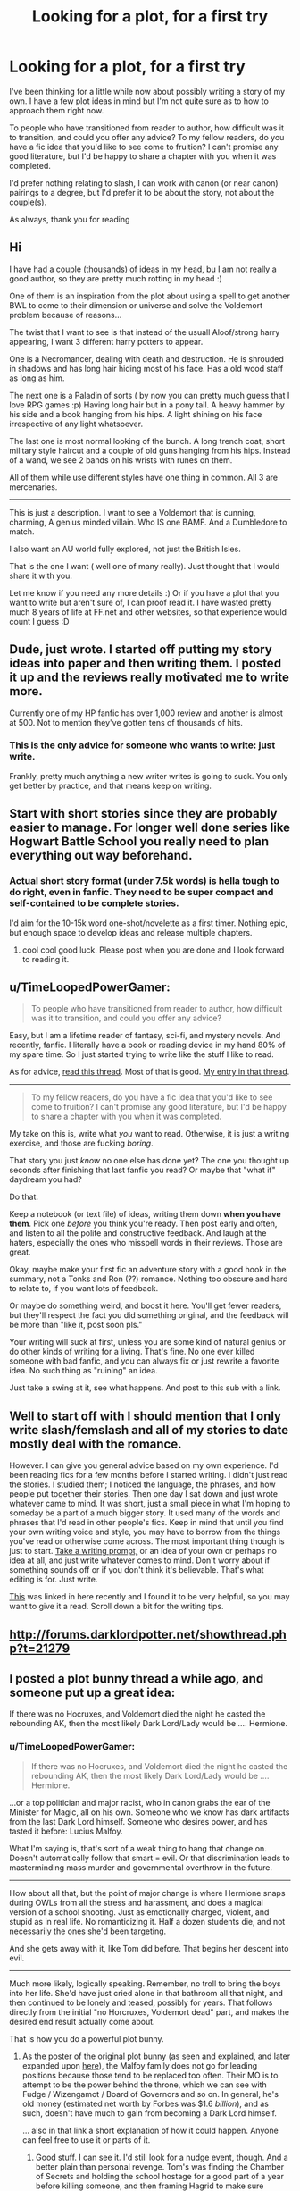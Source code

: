 #+TITLE: Looking for a plot, for a first try

* Looking for a plot, for a first try
:PROPERTIES:
:Author: The_Wuffie
:Score: 7
:DateUnix: 1403436805.0
:DateShort: 2014-Jun-22
:FlairText: Misc
:END:
I've been thinking for a little while now about possibly writing a story of my own. I have a few plot ideas in mind but I'm not quite sure as to how to approach them right now.

To people who have transitioned from reader to author, how difficult was it to transition, and could you offer any advice? To my fellow readers, do you have a fic idea that you'd like to see come to fruition? I can't promise any good literature, but I'd be happy to share a chapter with you when it was completed.

I'd prefer nothing relating to slash, I can work with canon (or near canon) pairings to a degree, but I'd prefer it to be about the story, not about the couple(s).

As always, thank you for reading


** Hi

I have had a couple (thousands) of ideas in my head, bu I am not really a good author, so they are pretty much rotting in my head :)

One of them is an inspiration from the plot about using a spell to get another BWL to come to their dimension or universe and solve the Voldemort problem because of reasons...

The twist that I want to see is that instead of the usuall Aloof/strong harry appearing, I want 3 different harry potters to appear.

One is a Necromancer, dealing with death and destruction. He is shrouded in shadows and has long hair hiding most of his face. Has a old wood staff as long as him.

The next one is a Paladin of sorts ( by now you can pretty much guess that I love RPG games :p) Having long hair but in a pony tail. A heavy hammer by his side and a book hanging from his hips. A light shining on his face irrespective of any light whatsoever.

The last one is most normal looking of the bunch. A long trench coat, short military style haircut and a couple of old guns hanging from his hips. Instead of a wand, we see 2 bands on his wrists with runes on them.

All of them while use different styles have one thing in common. All 3 are mercenaries.

--------------

This is just a description. I want to see a Voldemort that is cunning, charming, A genius minded villain. Who IS one BAMF. And a Dumbledore to match.

I also want an AU world fully explored, not just the British Isles.

That is the one I want ( well one of many really). Just thought that I would share it with you.

Let me know if you need any more details :) Or if you have a plot that you want to write but aren't sure of, I can proof read it. I have wasted pretty much 8 years of life at FF.net and other websites, so that experience would count I guess :D
:PROPERTIES:
:Author: thegreatbin
:Score: 3
:DateUnix: 1403475789.0
:DateShort: 2014-Jun-23
:END:


** Dude, just wrote. I started off putting my story ideas into paper and then writing them. I posted it up and the reviews really motivated me to write more.

Currently one of my HP fanfic has over 1,000 review and another is almost at 500. Not to mention they've gotten tens of thousands of hits.
:PROPERTIES:
:Score: 5
:DateUnix: 1403455097.0
:DateShort: 2014-Jun-22
:END:

*** This is the only advice for someone who wants to write: just write.

Frankly, pretty much anything a new writer writes is going to suck. You only get better by practice, and that means keep on writing.
:PROPERTIES:
:Author: lifelesseyes
:Score: 4
:DateUnix: 1403461182.0
:DateShort: 2014-Jun-22
:END:


** Start with short stories since they are probably easier to manage. For longer well done series like Hogwart Battle School you really need to plan everything out way beforehand.
:PROPERTIES:
:Author: skydrake
:Score: 2
:DateUnix: 1403468876.0
:DateShort: 2014-Jun-23
:END:

*** Actual short story format (under 7.5k words) is hella tough to do right, even in fanfic. They need to be super compact and self-contained to be complete stories.

I'd aim for the 10-15k word one-shot/novelette as a first timer. Nothing epic, but enough space to develop ideas and release multiple chapters.
:PROPERTIES:
:Author: TimeLoopedPowerGamer
:Score: 3
:DateUnix: 1403598075.0
:DateShort: 2014-Jun-24
:END:

**** cool cool good luck. Please post when you are done and I look forward to reading it.
:PROPERTIES:
:Author: skydrake
:Score: 1
:DateUnix: 1403608530.0
:DateShort: 2014-Jun-24
:END:


** u/TimeLoopedPowerGamer:
#+begin_quote
  To people who have transitioned from reader to author, how difficult was it to transition, and could you offer any advice?
#+end_quote

Easy, but I am a lifetime reader of fantasy, sci-fi, and mystery novels. And recently, fanfic. I literally have a book or reading device in my hand 80% of my spare time. So I just started trying to write like the stuff I like to read.

As for advice, [[http://www.reddit.com/r/HPfanfiction/comments/28hjdf/advice_for_new_fanfiction_writer/][read this thread]]. Most of that is good. [[http://www.reddit.com/r/HPfanfiction/comments/28hjdf/advice_for_new_fanfiction_writer/cibau24][My entry in that thread]].

--------------

#+begin_quote
  To my fellow readers, do you have a fic idea that you'd like to see come to fruition? I can't promise any good literature, but I'd be happy to share a chapter with you when it was completed.
#+end_quote

My take on this is, write what /you/ want to read. Otherwise, it is just a writing exercise, and those are fucking /boring/.

That story you just /know/ no one else has done yet? The one you thought up seconds after finishing that last fanfic you read? Or maybe that "what if" daydream you had?

Do that.

Keep a notebook (or text file) of ideas, writing them down *when you have them*. Pick one /before/ you think you're ready. Then post early and often, and listen to all the polite and constructive feedback. And laugh at the haters, especially the ones who misspell words in their reviews. Those are great.

Okay, maybe make your first fic an adventure story with a good hook in the summary, not a Tonks and Ron (??) romance. Nothing too obscure and hard to relate to, if you want lots of feedback.

Or maybe do something weird, and boost it here. You'll get fewer readers, but they'll respect the fact you did something original, and the feedback will be more than "like it, post soon pls."

Your writing will suck at first, unless you are some kind of natural genius or do other kinds of writing for a living. That's fine. No one ever killed someone with bad fanfic, and you can always fix or just rewrite a favorite idea. No such thing as "ruining" an idea.

Just take a swing at it, see what happens. And post to this sub with a link.
:PROPERTIES:
:Author: TimeLoopedPowerGamer
:Score: 2
:DateUnix: 1403596149.0
:DateShort: 2014-Jun-24
:END:


** Well to start off with I should mention that I only write slash/femslash and all of my stories to date mostly deal with the romance.

However. I can give you general advice based on my own experience. I'd been reading fics for a few months before I started writing. I didn't just read the stories. I studied them; I noticed the language, the phrases, and how people put together their stories. Then one day I sat down and just wrote whatever came to mind. It was short, just a small piece in what I'm hoping to someday be a part of a much bigger story. It used many of the words and phrases that I'd read in other people's fics. Keep in mind that until you find your own writing voice and style, you may have to borrow from the things you've read or otherwise come across. The most important thing though is just to start. [[http://quizilla.teennick.com/stories/20058265/writing-fanfiction-a-big-list-of-writing-prompts][Take a writing prompt,]] or an idea of your own or perhaps no idea at all, and just write whatever comes to mind. Don't worry about if something sounds off or if you don't think it's believable. That's what editing is for. Just write.

[[https://www.fanfiction.net/u/1591992/ScytheRider][This]] was linked in here recently and I found it to be very helpful, so you may want to give it a read. Scroll down a bit for the writing tips.
:PROPERTIES:
:Author: LittleMissPeachy6
:Score: 1
:DateUnix: 1403473271.0
:DateShort: 2014-Jun-23
:END:


** [[http://forums.darklordpotter.net/showthread.php?t=21279]]
:PROPERTIES:
:Author: Notosk
:Score: 1
:DateUnix: 1403506096.0
:DateShort: 2014-Jun-23
:END:


** I posted a plot bunny thread a while ago, and someone put up a great idea:

If there was no Hocruxes, and Voldemort died the night he casted the rebounding AK, then the most likely Dark Lord/Lady would be .... Hermione.
:PROPERTIES:
:Score: 1
:DateUnix: 1403524325.0
:DateShort: 2014-Jun-23
:END:

*** u/TimeLoopedPowerGamer:
#+begin_quote
  If there was no Hocruxes, and Voldemort died the night he casted the rebounding AK, then the most likely Dark Lord/Lady would be .... Hermione.
#+end_quote

...or a top politician and major racist, who in canon grabs the ear of the Minister for Magic, all on his own. Someone who we know has dark artifacts from the last Dark Lord himself. Someone who desires power, and has tasted it before: Lucius Malfoy.

What I'm saying is, that's sort of a weak thing to hang that change on. Doesn't automatically follow that smart = evil. Or that discrimination leads to masterminding mass murder and governmental overthrow in the future.

--------------

How about all that, but the point of major change is where Hermione snaps during OWLs from all the stress and harassment, and does a magical version of a school shooting. Just as emotionally charged, violent, and stupid as in real life. No romanticizing it. Half a dozen students die, and not necessarily the ones she'd been targeting.

And she gets away with it, like Tom did before. That begins her descent into evil.

--------------

Much more likely, logically speaking. Remember, no troll to bring the boys into her life. She'd have just cried alone in that bathroom all that night, and then continued to be lonely and teased, possibly for years. That follows directly from the initial "no Horcruxes, Voldemort dead" part, and makes the desired end result actually come about.

That is how you do a powerful plot bunny.
:PROPERTIES:
:Author: TimeLoopedPowerGamer
:Score: 1
:DateUnix: 1403597559.0
:DateShort: 2014-Jun-24
:END:

**** As the poster of the original plot bunny (as seen and explained, and later expanded upon [[http://www.reddit.com/r/HPfanfiction/comments/27dc0l/plot_bunnies_thread/chzssve][here]]), the Malfoy family does not go for leading positions because those tend to be replaced too often. Their MO is to attempt to be the power behind the throne, which we can see with Fudge / Wizengamot / Board of Governors and so on. In general, he's old money (estimated net worth by Forbes was $1.6 /billion/), and as such, doesn't have much to gain from becoming a Dark Lord himself.

... also in that link a short explanation of how it could happen. Anyone can feel free to use it or parts of it.
:PROPERTIES:
:Author: Teh_Warlus
:Score: 2
:DateUnix: 1403602557.0
:DateShort: 2014-Jun-24
:END:

***** Good stuff. I can see it. I'd still look for a nudge event, though. And a better plain than personal revenge. Tom's was finding the Chamber of Secrets and holding the school hostage for a good part of a year before killing someone, and then framing Hagrid to make sure Hogwarts didn't close. Knowing he was the heir of Slytherin lead him to believe he could and should rule magical Britain, if not the entire world.

Hermione needs both, too. A push and a plan. First, something to send her over the edge and actually take action. Doesn't need to be something anyone else recognizes, but big and public would be better. Something to make her go all-in. After that, a plan is formed, then lists and a schedule for taking over the world. Dark witches kill people. Dark Ladies /rule over/ people.

--------------

If no Horcruxes, maybe she just finds Tom Riddle's perfectly normal diary in her second year at Hogworts, stuffed behind a cracked tile in the third-floor girl's bathroom. No boy stuck inside writing back, sure, but it is still full of his notes on all the teenage-badass plans he had to show them, to show them /all/. And perhaps notes on how to use each and every one of the Unforgivables. She then has to use something she found there, something very Dark, in the heat of the moment to defend herself. And she finds she likes the clean and efficient results.

She's not charismatic. She doesn't have Gryffindor wrapped around her little finger, like Tom did with Slytherin. So maybe she doesn't want everyone to bow to her, but instead forms a plan to give power to the powerless, like house elves and maybe even Muggles themselves. They would be her army. Willing or not. And if a few pureblood bigots needed to get ground into potion ingredients in the process? Well, that's just the price of /progress/.
:PROPERTIES:
:Author: TimeLoopedPowerGamer
:Score: 1
:DateUnix: 1403646521.0
:DateShort: 2014-Jun-25
:END:

****** I can't take full credit for this idea (just most of it), since the germ of it started [[http://forums.spacebattles.com/threads/harry-potter-ideas-discussion-and-rec-thread-the-eight-part-soul.291356/page-65#post-14473398][with this forum post]], and was expanded upon in that thread (where I post as "Pahan"), but one possible "nudge event" for Dark Lady Granger might take place in her second year.

Even if we take the original thread's premise that there are no Horcruxes, Tom Riddle's Diary may well still be a parasitic magical artifact that contains his mind-state upload. (It makes sense for Tom --- obsessed as he is with not dying --- to create a self-restoring backup of himself, though he only made one, because it was not a very satisfying solution: it would be only a copy of him that gets restored, after all.)

Said backup still ends up in the hands of Lucius Malfoy, the conflict between him and Arthur Weasley still takes place, and Ginny Weasley still gets the Diary. Animals, ghosts, and students are petrified.

Hermione, lonely and bitter though she might be, begins her own investigation, because, someone or something is hunting people /just like her/, and nobody seems to be doing anything about it. She may not be a Parselmouth, but one of the consequences of having no human friends is that she has become friends with Moaning Myrtle. With Myrtle's testimony and possibly other help, Hermione solves the mystery in the beginning of May, only to get Petrified on her way to inform the teachers.

She is awakened a month later, to learn that Dumbledore has been removed, Hagrid imprisoned, and Ginny (or someone else, if Diary had jumped) has vanished in the Chamber. She tells a teacher (or Pomfrey) about the basilisk and the location of the entrance to the Chamber (deduced thanks to Myrtle), but they do not have a Parselmouth who can open the Chamber, so they are unable to save Ginny or whomever might have the Diary at that point (though it is possibly too late by then, anyway), even though Dumbledore and Aurors are able to capture or kill Tom Riddle on his way out. (If captured alive, he is quickly executed, since nobody --- including the likes of Lucius Malfoy --- actually wants him around.)

Dumbledore is able to pressure Lucius to resign from the Board of Governors, but Dumbledore's own position is highly precarious (because a student /did/ die on his watch), and nothing more can be done against Lucius.

Hermione gets credit for solving the mystery, and she gets her Award for Special Services and her fifteen minutes of fame. Suddenly, everybody wants to be her friend (except for the Slytherins), and she even gets to hear nice things from people like Ron, like "Seems like you're a real Gryffindor after all!"

However, she also learns that Hagrid did not survive his stay in Azkaban.

It could be that the gentle giant's heart was not as resilient in the face of the Dementors as one might have expected (with him being in his mid sixties, and who knows what the life expectancy for half-giants is?), or it could be that an overzealous Dementor (and a hostile or negligent warden) got him Kissed. Either way, he has been killed --- or, worse, desouled.

With Hagrid being a relative nobody, a penniless, wandless, uncouth half-giant who wasn't that great a wizard even before he was expelled, and with Dumbledore's position being precarious enough as it is, there is nobody to push for justice, especially since the orders to put him in Azkaban had come directly from Minister of Magic Cornelius Fudge.

Hermione is horrified, but she does not find a receptive audience in her campaign to get justice. Rather, she encounters indifference and thinly-veiled racism and classism (because something like that could never happen to a /proper/ wizard or witch), victim blaming (because it's Hagrid's own fault for messing around with dangerous creatures, drawing suspicion to himself), and general cynicism and a sense of helplessness. Dumbledore, in particular, deeply regrets what had happened, but he knows that if he pushes for more accountability in the fiasco, he is going to be caught up in it as well, so he chooses the lesser evil and keeps his head down. (Not, incidentally, Greater Good. That's Fanon. Dumbledore /rejected/ Greater Good. That's why he broke up with Grindelwald.)

Hermione can't let it go, though, and, soon enough, everybody who suddenly wanted to be her friend no longer does. Even the Gryiffindors, who agree with her in principle and in House solidarity with herself and Hagrid, don't see what can be done, and they don't like to be reminded of it.

Hermione is, once again, alone. She can accept that a tragic mistake had been made, but lack of consequences for Fudge or Malfoy and the general indifference tell her that the wizarding society in general and the Ministry in particular cannot be salvaged by working within the system. It is dead to her. Even that paragon of all that is good and right, Dumbledore --- the wizard who is a big part of why she had asked the Sorting Hat to put her into Gryffindor over Ravenclaw or Slytherin --- is, for all his magical capabilities and righteousness, unable to act within the law and unwilling to act outside of it. He and his teachings are dead to her as well.

Thus it begins. Hagrid /will/ get justice. All those oppressed and neglected, be they Muggleborn, Muggle, Squib, house-elf, centaur, werewolf, goblin, or not 100% human, /will/ get justice. The wizarding world /will/ change, or it will *burn*.

TL;DR: In the second year, Hagrid dies in Azkaban, and even though the real culprit is caught, nobody is held accountable. Hermione doesn't react well.
:PROPERTIES:
:Author: turbinicarpus
:Score: 2
:DateUnix: 1403948078.0
:DateShort: 2014-Jun-28
:END:

******* Really good. Like it.

Magical world culture and government is a very weak spot in the original series, which makes it a good target for anyone waiting to disillusion a protagonist. The sheer number bad people and ideas in the Ministry, and the dearth of good counter-examples, doesn't paint a pretty picture.

Even the leader of the "good guys," Dumbledore, is such a continual fuckup, irresponsible administrator, and absentee mentor figure that he seems automatically sinister to the rational reader, regardless of original intent.

Hence the wide array of evil or manipulative Dumbledore fics.
:PROPERTIES:
:Author: TimeLoopedPowerGamer
:Score: 1
:DateUnix: 1404006875.0
:DateShort: 2014-Jun-29
:END:

******** I like it too. Now, someone who can write dialogue worth reading, like yourself, needs to actually write it. (Speaking of Hermione taking over the world, how's /Harry Potter and the Witch Queen/ coming?)

I do think that, averaged over the authors who write these sorts of fics, the motivation for manipulative Dumbledore is about 20% Dumbledore's actual behavior and 80% the authors' desire to power-up Harry beyond all reason without admitting that powering-up Harry is a part of their AU's premise, rather than something actually supported by canon, because admitting /that/ would open them to justified accusations of writing a Gary Stu, especially since they tend to do it tastelessly. So, they invent conspiracy theories that Dumbledore had somehow suppressed Harry's awesome potential in canon, and the only change in the author's AU relative to their vision of canon is that the conspiracy unravels.

(Notably, powering-up characters /can/ be done tastefully. HP:WQ comes to mind.)
:PROPERTIES:
:Author: turbinicarpus
:Score: 1
:DateUnix: 1404133457.0
:DateShort: 2014-Jun-30
:END:

********* Interesting note on fanfic. I certainly agree. Character power creep is seldom handled well in fanfic, either in origin story or execution. Usually, even the best are worse than the worst Dragon Ball Z plotlines.

--------------

As for my fic: sure, this relates to the topic. And thanks for the compliment, but I think there is still a lot of room for improvement there for me. And in other places. Talking about my writing process and failures might help other writers, especially those first starting out.

So, [[https://www.fanfiction.net/s/8823447/1/Harry-Potter-and-the-Witch-Queen][Harry Potter and the Witch Queen]] is alive and healthy. Almost have the next two extra-long chapters done, but I still want to make sure I end this storyline right. Might turn into three chapters if I can't trim it better. Or four.

I probably shouldn't mention at this point that I've written almost an entire other novel's worth of stuff since my last update. Just not all (or much, really) for that story. Sigh. There is a lesson there, somewhere.

My biggest block was that I had a bad case of "yelling at Dumbledore" that took something like a month to resolve in my sparse writing time. I'm over it now, after three or four rewrites of that section. Intelligent, informed, proactive characters confronting him without either freezing in place and saying nothing, or immediately listing his multitude of failures as a bludgeon to influence him is... harder than I thought.

Overall, the most important thing I'd change in my process now that I've written a lot more long-form fanfic is, finish the rough drafts of entire plotlines before starting to publish anything. Having a "good idea" of how everything will be resolved and lots of notes isn't really enough, at least for me. With a minimum framework written and available to refer to and revise, it's less stressful and there are fewer surprise delays.
:PROPERTIES:
:Author: TimeLoopedPowerGamer
:Score: 1
:DateUnix: 1404181552.0
:DateShort: 2014-Jul-01
:END:

********** u/turbinicarpus:
#+begin_quote
  Character power creep is seldom handled well in fanfic, either in origin story or execution. Usually, even the best are worse than the worst Dragon Ball Z plotlines.
#+end_quote

That's where tastefulness comes in. You pull it off in HP:WQ, I think, for two reasons:

1. Your point of view character is not the same as your powered-up character and, in fact, has a very strongly expressed personality --- being mentally an adult with untreated PTSD, among other baggage.

2. Your powered-up character is Hermione, not Harry. That may seem like an arbitrary choice, but it has the benefit of being relatively unusual in the fandom /and/ there is also that --- at least in my thinking --- a powered-up Hermione is more interesting to read than a powered-up Harry, at least assuming their canon personalities and motivations remain more or less intact. In short, if you power up Harry to be more talented/powerful than Dumbledore and Riddle put together, that would make it much easier for him to protect people about whom he cares, defeat (non-lethally) people who threaten them, and make it easier for him to pass his classes, therefore leaving him with more time to play Quiddich, and his foes will neutralize him with the simple strategy of not targeting anyone he, personally, knows and cares about and not performing any dastardly deeds right in front of him. If you power up Hermione to be more talented/powerful than Dumbledore and Riddle put together, she'd be working on her own notion of the Greater Good to impose on the world (whether the world wants it or not) before the day is out, and then she'd be implementing it.

That's really Rowlings's fault for making canon Harry such a cypher. One can tweak that, of course, but then one ends up with a HINO, even farther into the Gary Stu territory. Not to say that it's impossible to pull off. For example there's /Harry Potter and the Boy Who Lived/ by The Santi, which features the most blatant HINO ever (to the point where it's the Twin Who Lived Nathan who goes through canon adventures at Hogwarts, while "Harry" goes off to Durmstrang). However, it also features a detailed, well-thought-out vision of Durmstrang that has become my hedcanon for it, as well as compelling and realistic NCs. But, that's a rare exception.
:PROPERTIES:
:Author: turbinicarpus
:Score: 2
:DateUnix: 1404211432.0
:DateShort: 2014-Jul-01
:END:


** The best advice I can give is to start writing with the character/scenario that you know best. If you find yourself always reading stories where, say, Harry becomes the next Dark Lord, maybe start with something like that, putting your own spin on it. Once you're more familiar with writing and have built up your skills a little, you can branch out, try out new characters or plots. It worked for me.
:PROPERTIES:
:Author: Madtheswine
:Score: 1
:DateUnix: 1403578224.0
:DateShort: 2014-Jun-24
:END:


** Honestly, best advice that EVERYONE will give you is to write and once you have written something down (doesn't have to be much, maybe just a paragraph) read over it, if you like it and don't think you can make it any better then continue, if you think you could do better or hold yourself to a higher standard, then probably go over it. This probably is probably the best advice I can give you (I was/am a writer on Fanfiction.net, I'm on hiatus because of school), good luck.

I have a Fic idea, it involves Weasley bashing and probable Dumbledore bashing tho: 5th year Harry discovers he is being fed love potion (wow.... The cliches) and goes into a deep mood, only to be snapped out of it by some girl (any girl, doesn't really matter, except for Ginny of course haha, probably someone unpredictable like Daphne Greengrass etc.). Dumbledore finds out and goes apeshit. Going into the war Harry and his companion and friends (the DA, renamed of course, and Lupin,) are facing attacks from Voldemort and Dumbledore and the Order (minus Sirius (if he isn't dead), Lupin and the twins) in what is called the biggest war in both the muggle and wizarding world. Outcome up to you. Works as primarily a Romance/Action/Drama type Fic.

This idea is nowhere near perfect, I literally just came up with it like 5 minutes ago. It would be nice to see it be put into action. Don't sweat if you don't want to do it (I feel like an ass for saying that for some reason), just chuck me a PM regardless of the decision (that feeling just came back).

More advice, this is the longest post I have ever written haha, some essentials are Grammar, spelling, punctuation, Capital letters etc. These are essential to keep a readers attention, this will also make or break your Fic.Personally, if i see a fanfic with bad spelling etc, I will give it a chance, But if it doesn't improve I will likely stop reading.

Good luck and HAVE FUN doing it.

Regards, Charlie.
:PROPERTIES:
:Author: CMacca99
:Score: 1
:DateUnix: 1403525426.0
:DateShort: 2014-Jun-23
:END:

*** u/Frix:
#+begin_quote
  wow.... The cliches
#+end_quote

I'm glad that you realize it yourself. this saves us the trouble of having to point out why it's a terrible terrible idea.
:PROPERTIES:
:Author: Frix
:Score: -2
:DateUnix: 1403534233.0
:DateShort: 2014-Jun-23
:END:

**** Wow, just kick me in the head while you're at it. Sometimes terrible ideas work, you just need the correct writer. Sure it's cliched, but a lot of fics are and I've seen fics similar to this that have worked. He/She said that he/she was just wondering if we had ideas, I said that I had made that idea in like 5 minutes and it was really basic. And using "us" implies that everyone hates it, whereas at the moment you are the only one that has commented like that, other people could really like the idea. Not saying that they do, just saying its possible.
:PROPERTIES:
:Author: CMacca99
:Score: 3
:DateUnix: 1403562880.0
:DateShort: 2014-Jun-24
:END:

***** u/Frix:
#+begin_quote
  Sometimes terrible ideas work, you just need the correct writer. Sure it's cliched, but a lot of fics are and I've seen fics similar to this that have worked.
#+end_quote

A good writer can make a story work DESPITE it being based on a terrible idea. That doesn't make the idea any less terrible.
:PROPERTIES:
:Author: Frix
:Score: 0
:DateUnix: 1403563596.0
:DateShort: 2014-Jun-24
:END:

****** Again, it could be terrible from your POV, I personally don't mind it, it is nowhere near perfect, if I end up writing it it would be better than that, and again, other people might like the idea.
:PROPERTIES:
:Author: CMacca99
:Score: 2
:DateUnix: 1403564556.0
:DateShort: 2014-Jun-24
:END:

******* It actually has a lot of potential. There are a lot of characters in the grayer areas of the conflict (the Malfoys obviously, but even Pettigrew to an extent) that would be happy if both sides just vanished by the end of canon, so you could pick one or two and explore them. There really is a lot to work with here.

Sirius is a shoe-in to protect Harry but he's hardcore pro-Dumbledore as his second priority (likely to go with "Albus Knows Best"), so that would be a problem and an interesting thing to explore. Snape is basically on a lifelong mission to see Voldemort dead and Harry alive, but there is the tendency to rely Dumbledore... but then again, if Remus (who owes Dumbledore basically everything good that ever happened to him) is going to go with Harry, then so would those two.

While the ideas are riddled with cliches, they aren't nearly as bad as some of the others. Writing in general is so full of cliches and near-incestuous influences that define genres (Tolkien has been ripped off so hard that by the time he was dead all his bones had already been picked clean) that any lit major would say that there exists no known truly original work from the last forty years or so outside poetry. So don't worry about it.

If you like the idea enough, write it. If not, you could narrow it down a bit (main character is Harry, supporting duo: Hermione and ???, mentor: Remus?, other adults: ???), write a general idea of the plot, choose locations, etc... play around with the idea. Our imagination is there to be enjoyed after all, it's what makes reading awesome :)
:PROPERTIES:
:Author: Teh_Warlus
:Score: 2
:DateUnix: 1403604535.0
:DateShort: 2014-Jun-24
:END:

******** Thanks, nice to see someone is being positive about the idea :)
:PROPERTIES:
:Author: CMacca99
:Score: 2
:DateUnix: 1403605418.0
:DateShort: 2014-Jun-24
:END:


****** You can be a good person despite acting like an ass. It doesn't make you any less an ass.

You can make yourself feel better by putting others down. That will /never/ make you a bigger person.
:PROPERTIES:
:Author: Teh_Warlus
:Score: 1
:DateUnix: 1403602900.0
:DateShort: 2014-Jun-24
:END:

******* Why did you go and have to launch a personal attack? I said his idea was terrible, you're the one one who insulted me.
:PROPERTIES:
:Author: Frix
:Score: 0
:DateUnix: 1403603068.0
:DateShort: 2014-Jun-24
:END:

******** Because you phrased yourself in a purposefully offensive way. You offered nothing constructive. The idea of an average kid discovering he's actually not normal, finding new friends with which he beats out pure-evilly-darkness and saves the world is a horrible cliche before HP. You literally did nothing but say: "whatever faults you found, you're right".

I didn't launch a personal attack. You behaved like an ass ("that thing you love, what you imagine as awesome, that you wrote down here to share with the world... it sucks") and I called you on it, similar to what you did to [[/u/CMacca99]] only without hiding behind passive-aggressive phrasing.

You created antagonism, purposefully, with the intent to do nothing positive. I at least have the moral fig leaf of doing a public service to this subreddit.
:PROPERTIES:
:Author: Teh_Warlus
:Score: 3
:DateUnix: 1403605566.0
:DateShort: 2014-Jun-24
:END:
